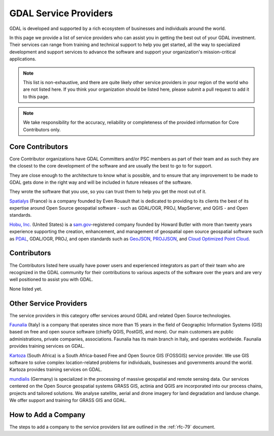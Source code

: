 .. _service_providers:

*****************************************************************************
GDAL Service Providers
*****************************************************************************

GDAL is developed and supported by a rich ecosystem of businesses and
individuals around the world.

In this page we provide a list of service providers who
can assist you in getting the best out of your GDAL investment.
Their services can range from training and technical support to help you
get started, all the way to specialized development and support services
to advance the software and support your organization's mission-critical
applications.


.. note::

    This list is non-exhaustive, and there are quite likely other service
    providers in your region of the world who are not listed here.
    If you think your organization should be listed here, please submit a
    pull request to add it to this page.

.. note::
    We take responsibility for the accuracy, reliability or completeness
    of the provided information for Core Contributors only.

.. only:: html

    .. note::
        Service Providers order is randomized on page load.

Core Contributors
-----------------

Core Contributor organizations have GDAL Committers and/or PSC members
as part of their team and as such they are the closest to the core development
of the software and are usually the best to go to for support.

They are close enough to the architecture to know what is possible, and to
ensure that any improvement to be made to GDAL gets done in the right
way and will be included in future releases of the software.

They wrote the software that you use, so you can trust them to help you get
the most out of it.

.. container:: service-provider

  |logo_spatialys|

  .. container:: service-provider-description

      `Spatialys`_ (France) is a company founded by Even Rouault that is dedicated
      to providing to its clients the best of its expertise around Open Source
      geospatial software - such as GDAL/OGR, PROJ, MapServer, and QGIS - and Open standards.

.. container:: service-provider

  |logo_hobu|

  .. container:: service-provider-description

      `Hobu, Inc.`_ (United States) is a `sam.gov
      <https://sam.gov>`__-registered company founded by Howard Butler with
      more than twenty years experience supporting the creation, enhancement,
      and management of geospatial open source geospatial software such as
      `PDAL <https://pdal.io>`__, GDAL/OGR, PROJ, and open standards such as
      `GeoJSON <https://datatracker.ietf.org/doc/html/rfc7946>`__, `PROJJSON
      <https://proj.org/en/latest/specifications/projjson.html>`__, and `Cloud
      Optimized Point Cloud <https://copc.io/>`__.

Contributors
------------

The Contributors listed here usually have power users and experienced
integrators as part of their team who are recognized in the GDAL
community for their contributions to various aspects of the software over
the years and are very well positioned to assist you with GDAL.

.. container:: service-provider

  None listed yet.


Other Service Providers
-----------------------

The service providers in this category offer services around GDAL
and related Open Source technologies.

.. container:: service-provider

  |logo_faunalia|

  .. container:: service-provider-description

      `Faunalia`_ (Italy) is a company that operates since more than 15 years in the field of Geographic Information Systems (GIS) based on free and open source software (chiefly QGIS, PostGIS, and more). Our main customers are public administrations, private companies, associations. Faunalia has its main branch in Italy, and operates worldwide. Faunalia provides training services on GDAL.

.. container:: service-provider

  |logo_kartoza|

  .. container:: service-provider-description

      `Kartoza`_ (South Africa) is a South Africa-based Free and Open Source GIS (FOSSGIS) service provider. We use GIS software to solve complex location-related problems for individuals, businesses and governments around the world. Kartoza provides training services on GDAL.

.. container:: service-provider

  |logo_mundialis|

  .. container:: service-provider-description

      `mundialis`_ (Germany) is specialized in the processing of massive geospatial and remote sensing data. Our services centered on the Open Source geospatial systems GRASS GIS, actinia and QGIS are incorporated into our process chains, projects and tailored solutions. We analyse satellite, aerial and drone imagery for land degradation and landuse change. We offer support and training for GRASS GIS and GDAL.

.. raw:: html

   <script type="text/javascript">
    // Randomize logos
    $.fn.randomize = function(selector){
        var $elems = selector ? $(this).find(selector) : $(this).children(),
            $parents = $elems.parent();

        // found at: http://stackoverflow.com/a/2450976/746961
        function shuffle(array) {
            var currentIndex = array.length, temporaryValue, randomIndex;
            // While there remain elements to shuffle...
            while (0 !== currentIndex) {
                // Pick a remaining element...
                randomIndex = Math.floor(Math.random() * currentIndex);
                currentIndex -= 1;

                // And swap it with the current element.
                temporaryValue = array[currentIndex];
                array[currentIndex] = array[randomIndex];
                array[randomIndex] = temporaryValue;
            }
            return array;
        }

        $parents.each(function(){
            var elements = $(this).children(selector);
            shuffle(elements);
            $(this).append(elements);
        });

        return this;
    };
    $('#core-contributors').randomize('div.service-provider');
    $('#contributors').randomize('div.service-provider');
    $('#other-service-providers').randomize('div.service-provider');
  </script>

.. seealso::
    Search for GDAL service providers with the `OSGeo Service Providers <https://www.osgeo.org/service-providers/>`__

How to Add a Company
--------------------

The steps to add a company to the service providers list are outlined in the :ref:`rfc-79` document.

.. ###########
.. Core Contributors - use max(width=200px,height=200px) for logo
.. ###########

.. _`Spatialys`: http://www.spatialys.com/
.. |logo_spatialys| image:: ../../images/logo-spatialys.png
   :class: img-logos
   :height: 200 px
   :target: `Spatialys`_

.. ###########
.. Contributors - use max(width=150px,height=150px) for logo
.. ###########


.. ###########
.. Other service providers - use max(width=100px,height=100px) for logo
.. ###########

.. _`Faunalia`: https://www.faunalia.eu/
.. |logo_faunalia| image:: ../../images/logo-faunalia.png
   :class: img-logos
   :width: 100 px
   :target: `Faunalia`_

.. _`Kartoza`: https://kartoza.erpnext.com/
.. |logo_kartoza| image:: ../../images/logo-kartoza.png
   :class: img-logos
   :width: 100 px
   :target: `Kartoza`_

.. _`mundialis`: https://www.mundialis.de/
.. |logo_mundialis| image:: ../../images/logo-mundialis.png
   :class: img-logos
   :width: 100 px
   :target: `mundialis`_


.. _`Hobu, Inc.`: https://hobu.co/
.. |logo_hobu| image:: ../../images/logo-hobu.png
   :class: img-logos
   :width: 100 px
   :target: `hobu`_
